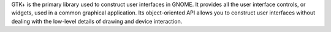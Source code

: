 GTK+ is the primary library used to construct user interfaces in GNOME. It
provides all the user interface controls, or widgets, used in a common
graphical application. Its object-oriented API allows you to construct
user interfaces without dealing with the low-level details of drawing and
device interaction.

